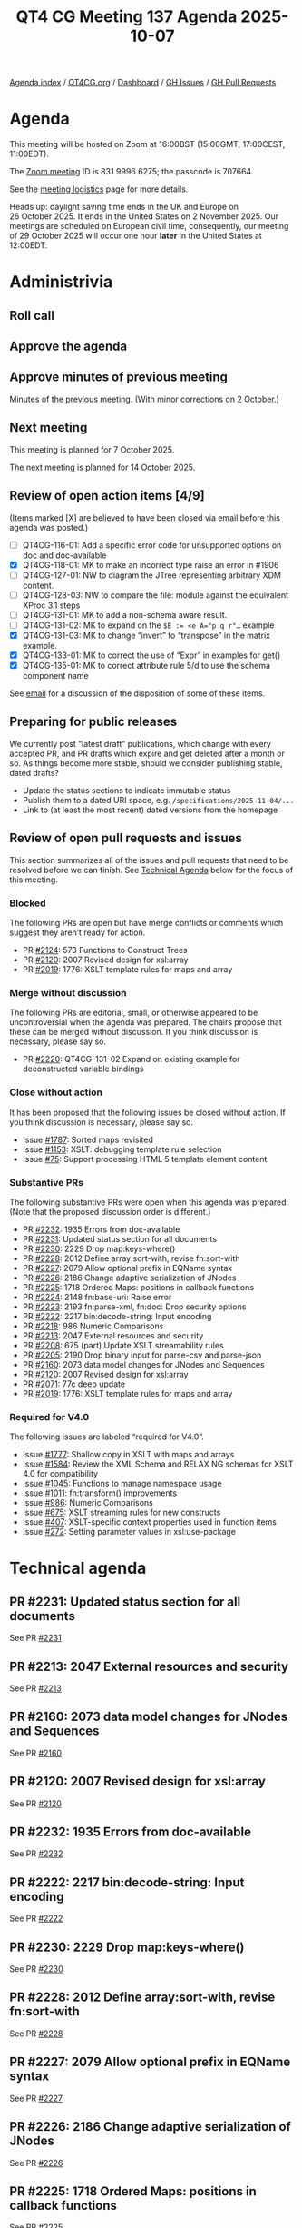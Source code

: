 :PROPERTIES:
:ID:       065B41A7-15D7-47A0-B480-F42AD1037309
:END:
#+title: QT4 CG Meeting 137 Agenda 2025-10-07
#+author: Norm Tovey-Walsh
#+filetags: :qt4cg:
#+options: html-style:nil h:6 toc:nil
#+html_head: <link rel="stylesheet" type="text/css" href="/meeting/css/htmlize.css"/>
#+html_head: <link rel="stylesheet" type="text/css" href="../../../css/style.css"/>
#+html_head: <link rel="shortcut icon" href="/img/QT4-64.png" />
#+html_head: <link rel="apple-touch-icon" sizes="64x64" href="/img/QT4-64.png" type="image/png" />
#+html_head: <link rel="apple-touch-icon" sizes="76x76" href="/img/QT4-76.png" type="image/png" />
#+html_head: <link rel="apple-touch-icon" sizes="120x120" href="/img/QT4-120.png" type="image/png" />
#+html_head: <link rel="apple-touch-icon" sizes="152x152" href="/img/QT4-152.png" type="image/png" />
#+options: author:nil email:nil creator:nil timestamp:nil
#+startup: showall

[[../][Agenda index]] / [[https://qt4cg.org][QT4CG.org]] / [[https://qt4cg.org/dashboard][Dashboard]] / [[https://github.com/qt4cg/qtspecs/issues][GH Issues]] / [[https://github.com/qt4cg/qtspecs/pulls][GH Pull Requests]]

* Agenda
:PROPERTIES:
:unnumbered: t
:CUSTOM_ID: agenda
:END:

This meeting will be hosted on Zoom at 16:00BST (15:00GMT, 17:00CEST, 11:00EDT).

The [[https://us06web.zoom.us/j/83199966275?pwd=SmN6V0RhUGdSTHFHZkd6cjgxVEY2QT09][Zoom meeting]] ID is 831 9996 6275; the passcode is 707664.

See the [[https://qt4cg.org/meeting/logistics.html][meeting logistics]] page for more details.

Heads up: daylight saving time ends in the UK and Europe on 26 October 2025. It
ends in the United States on 2 November 2025. Our meetings are scheduled on
European civil time, consequently, our meeting of 29 October 2025 will occur one
hour *later* in the United States at 12:00EDT.

* Administrivia
:PROPERTIES:
:CUSTOM_ID: administrivia
:END:

** Roll call
:PROPERTIES:
:CUSTOM_ID: roll-call
:END:

** Approve the agenda
:PROPERTIES:
:CUSTOM_ID: accept-agenda
:END:

** Approve minutes of previous meeting
:PROPERTIES:
:CUSTOM_ID: approve-minutes
:END:

Minutes of [[../../minutes/2025/09-30.html][the previous meeting]]. (With minor corrections on 2 October.)

** Next meeting
:PROPERTIES:
:CUSTOM_ID: next-meeting
:END:

This meeting is planned for 7 October 2025.

The next meeting is planned for 14 October 2025.

** Review of open action items [4/9]
:PROPERTIES:
:CUSTOM_ID: open-actions
:END:

(Items marked [X] are believed to have been closed via email before
this agenda was posted.)

+ [ ] QT4CG-116-01: Add a specific error code for unsupported options on doc and doc-available
+ [X] QT4CG-118-01: MK to make an incorrect type raise an error in #1906
+ [ ] QT4CG-127-01: NW to diagram the JTree representing arbitrary XDM content.
+ [ ] QT4CG-128-03: NW to compare the file: module against the equivalent XProc 3.1 steps
+ [ ] QT4CG-131-01: MK to add a non-schema aware result.
+ [ ] QT4CG-131-02: MK to expand on the ~$E := <e A="p q r"…~ example
+ [X] QT4CG-131-03: MK to change “invert” to “transpose” in the matrix example.
+ [X] QT4CG-133-01: MK to correct the use of “Expr” in examples for get()
+ [X] QT4CG-135-01: MK to correct attribute rule 5/d to use the schema component name

See [[https://lists.w3.org/Archives/Public/public-xslt-40/2025Oct/0000.html][email]] for a discussion of the disposition of some of these items.

** Preparing for public releases
:PROPERTIES:
:CUSTOM_ID: stable-drafts
:END:

We currently post “latest draft” publications, which change with every accepted
PR, and PR drafts which expire and get deleted after a month or so. As things
become more stable, should we consider publishing stable, dated drafts?

+ Update the status sections to indicate immutable status
+ Publish them to a dated URI space, e.g. ~/specifications/2025-11-04/...~
+ Link to (at least the most recent) dated versions from the homepage

** Review of open pull requests and issues
:PROPERTIES:
:CUSTOM_ID: open-pull-requests
:END:

This section summarizes all of the issues and pull requests that need to be
resolved before we can finish. See [[#technical-agenda][Technical Agenda]] below for the focus of this
meeting.

*** Blocked
:PROPERTIES:
:CUSTOM_ID: blocked
:END:

The following PRs are open but have merge conflicts or comments which
suggest they aren’t ready for action.

+ PR [[https://qt4cg.org/dashboard/#pr-2124][#2124]]: 573 Functions to Construct Trees
+ PR [[https://qt4cg.org/dashboard/#pr-2120][#2120]]: 2007 Revised design for xsl:array
+ PR [[https://qt4cg.org/dashboard/#pr-2019][#2019]]: 1776: XSLT template rules for maps and array

*** Merge without discussion
:PROPERTIES:
:CUSTOM_ID: merge-without-discussion
:END:

The following PRs are editorial, small, or otherwise appeared to be
uncontroversial when the agenda was prepared. The chairs propose that
these can be merged without discussion. If you think discussion is
necessary, please say so.

+ PR [[https://qt4cg.org/dashboard/#pr-2220][#2220]]: QT4CG-131-02 Expand on existing example for deconstructed variable bindings

*** Close without action
:PROPERTIES:
:CUSTOM_ID: close-without-action
:END:

It has been proposed that the following issues be closed without action.
If you think discussion is necessary, please say so.

+ Issue [[https://github.com/qt4cg/qtspecs/issues/1787][#1787]]: Sorted maps revisited
+ Issue [[https://github.com/qt4cg/qtspecs/issues/1153][#1153]]: XSLT: debugging template rule selection
+ Issue [[https://github.com/qt4cg/qtspecs/issues/75][#75]]: Support processing HTML 5 template element content

*** Substantive PRs
:PROPERTIES:
:CUSTOM_ID: substantive
:END:

The following substantive PRs were open when this agenda was prepared.
(Note that the proposed discussion order is different.)

+ PR [[https://qt4cg.org/dashboard/#pr-2232][#2232]]: 1935 Errors from doc-available
+ PR [[https://qt4cg.org/dashboard/#pr-2231][#2231]]: Updated status section for all documents
+ PR [[https://qt4cg.org/dashboard/#pr-2230][#2230]]: 2229 Drop map:keys-where()
+ PR [[https://qt4cg.org/dashboard/#pr-2228][#2228]]: 2012 Define array:sort-with, revise fn:sort-with
+ PR [[https://qt4cg.org/dashboard/#pr-2227][#2227]]: 2079 Allow optional prefix in EQName syntax
+ PR [[https://qt4cg.org/dashboard/#pr-2226][#2226]]: 2186 Change adaptive serialization of JNodes
+ PR [[https://qt4cg.org/dashboard/#pr-2225][#2225]]: 1718 Ordered Maps: positions in callback functions
+ PR [[https://qt4cg.org/dashboard/#pr-2224][#2224]]: 2148 fn:base-uri: Raise error
+ PR [[https://qt4cg.org/dashboard/#pr-2223][#2223]]: 2193 fn:parse-xml, fn:doc: Drop security options
+ PR [[https://qt4cg.org/dashboard/#pr-2222][#2222]]: 2217 bin:decode-string: Input encoding
+ PR [[https://qt4cg.org/dashboard/#pr-2218][#2218]]: 986 Numeric Comparisons
+ PR [[https://qt4cg.org/dashboard/#pr-2213][#2213]]: 2047 External resources and security
+ PR [[https://qt4cg.org/dashboard/#pr-2208][#2208]]: 675 (part) Update XSLT streamability rules
+ PR [[https://qt4cg.org/dashboard/#pr-2205][#2205]]: 2190 Drop binary input for parse-csv and parse-json
+ PR [[https://qt4cg.org/dashboard/#pr-2160][#2160]]: 2073 data model changes for JNodes and Sequences
+ PR [[https://qt4cg.org/dashboard/#pr-2120][#2120]]: 2007 Revised design for xsl:array
+ PR [[https://qt4cg.org/dashboard/#pr-2071][#2071]]: 77c deep update
+ PR [[https://qt4cg.org/dashboard/#pr-2019][#2019]]: 1776: XSLT template rules for maps and array

*** Required for V4.0
:PROPERTIES:
:CUSTOM_ID: required-40
:END:

The following issues are labeled “required for V4.0”.

+ Issue [[https://github.com/qt4cg/qtspecs/issues/1777][#1777]]: Shallow copy in XSLT with maps and arrays
+ Issue [[https://github.com/qt4cg/qtspecs/issues/1584][#1584]]: Review the XML Schema and RELAX NG schemas for XSLT 4.0 for compatibility
+ Issue [[https://github.com/qt4cg/qtspecs/issues/1045][#1045]]: Functions to manage namespace usage
+ Issue [[https://github.com/qt4cg/qtspecs/issues/1011][#1011]]: fn:transform() improvements
+ Issue [[https://github.com/qt4cg/qtspecs/issues/986][#986]]: Numeric Comparisons
+ Issue [[https://github.com/qt4cg/qtspecs/issues/675][#675]]: XSLT streaming rules for new constructs
+ Issue [[https://github.com/qt4cg/qtspecs/issues/407][#407]]: XSLT-specific context properties used in function items
+ Issue [[https://github.com/qt4cg/qtspecs/issues/272][#272]]: Setting parameter values in xsl:use-package

* Technical agenda
:PROPERTIES:
:CUSTOM_ID: technical-agenda
:END:

** PR #2231: Updated status section for all documents
:PROPERTIES:
:CUSTOM_ID: pr-2231
:END:
See PR [[https://qt4cg.org/dashboard/#pr-2231][#2231]]
** PR #2213: 2047 External resources and security
:PROPERTIES:
:CUSTOM_ID: pr-2213
:END:
See PR [[https://qt4cg.org/dashboard/#pr-2213][#2213]]
** PR #2160: 2073 data model changes for JNodes and Sequences
:PROPERTIES:
:CUSTOM_ID: pr-2160
:END:
See PR [[https://qt4cg.org/dashboard/#pr-2160][#2160]]
** PR #2120: 2007 Revised design for xsl:array
:PROPERTIES:
:CUSTOM_ID: pr-2120
:END:
See PR [[https://qt4cg.org/dashboard/#pr-2120][#2120]]
** PR #2232: 1935 Errors from doc-available
:PROPERTIES:
:CUSTOM_ID: pr-2232
:END:
See PR [[https://qt4cg.org/dashboard/#pr-2232][#2232]]
** PR #2222: 2217 bin:decode-string: Input encoding
:PROPERTIES:
:CUSTOM_ID: pr-2222
:END:
See PR [[https://qt4cg.org/dashboard/#pr-2222][#2222]]
** PR #2230: 2229 Drop map:keys-where()
:PROPERTIES:
:CUSTOM_ID: pr-2230
:END:
See PR [[https://qt4cg.org/dashboard/#pr-2230][#2230]]
** PR #2228: 2012 Define array:sort-with, revise fn:sort-with
:PROPERTIES:
:CUSTOM_ID: pr-2228
:END:
See PR [[https://qt4cg.org/dashboard/#pr-2228][#2228]]
** PR #2227: 2079 Allow optional prefix in EQName syntax
:PROPERTIES:
:CUSTOM_ID: pr-2227
:END:
See PR [[https://qt4cg.org/dashboard/#pr-2227][#2227]]
** PR #2226: 2186 Change adaptive serialization of JNodes
:PROPERTIES:
:CUSTOM_ID: pr-2226
:END:
See PR [[https://qt4cg.org/dashboard/#pr-2226][#2226]]
** PR #2225: 1718 Ordered Maps: positions in callback functions
:PROPERTIES:
:CUSTOM_ID: pr-2225
:END:
See PR [[https://qt4cg.org/dashboard/#pr-2225][#2225]]
** PR #2224: 2148 fn:base-uri: Raise error
:PROPERTIES:
:CUSTOM_ID: pr-2224
:END:
See PR [[https://qt4cg.org/dashboard/#pr-2224][#2224]]
** PR #2223: 2193 fn:parse-xml, fn:doc: Drop security options
:PROPERTIES:
:CUSTOM_ID: pr-2223
:END:
See PR [[https://qt4cg.org/dashboard/#pr-2223][#2223]]
** PR #2218: 986 Numeric Comparisons
:PROPERTIES:
:CUSTOM_ID: pr-2218
:END:
See PR [[https://qt4cg.org/dashboard/#pr-2218][#2218]]
** PR #2071: 77c deep update
:PROPERTIES:
:CUSTOM_ID: pr-2071
:END:
See PR [[https://qt4cg.org/dashboard/#pr-2071][#2071]]
** PR #2019: 1776: XSLT template rules for maps and array
:PROPERTIES:
:CUSTOM_ID: pr-2019
:END:
See PR [[https://qt4cg.org/dashboard/#pr-2019][#2019]]


* Update on QT4 presentation at Declarative Amsterdam
:PROPERTIES:
:CUSTOM_ID: declarative-amsterdam
:END:

JWL and JLO are giving a tutorial about changes coming in QT4 at the Declarative
Amsterdam conference on Thursday afternoon, 6 November 2025. They’ll give us
a short preview of what they plan to present.

* Any other business
:PROPERTIES:
:CUSTOM_ID: any-other-business
:END:
